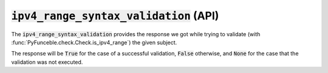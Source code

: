 :code:`ipv4_range_syntax_validation` (API)
------------------------------------------

The :code:`ipv4_range_syntax_validation` provides the response we got while trying to validate (with :func:`PyFunceble.check.Check.is_ipv4_range`) the given subject.

The response will be :code:`True` for the case of a successful validation, :code:`False` otherwise, and :code:`None` for the case that the validation was not executed.